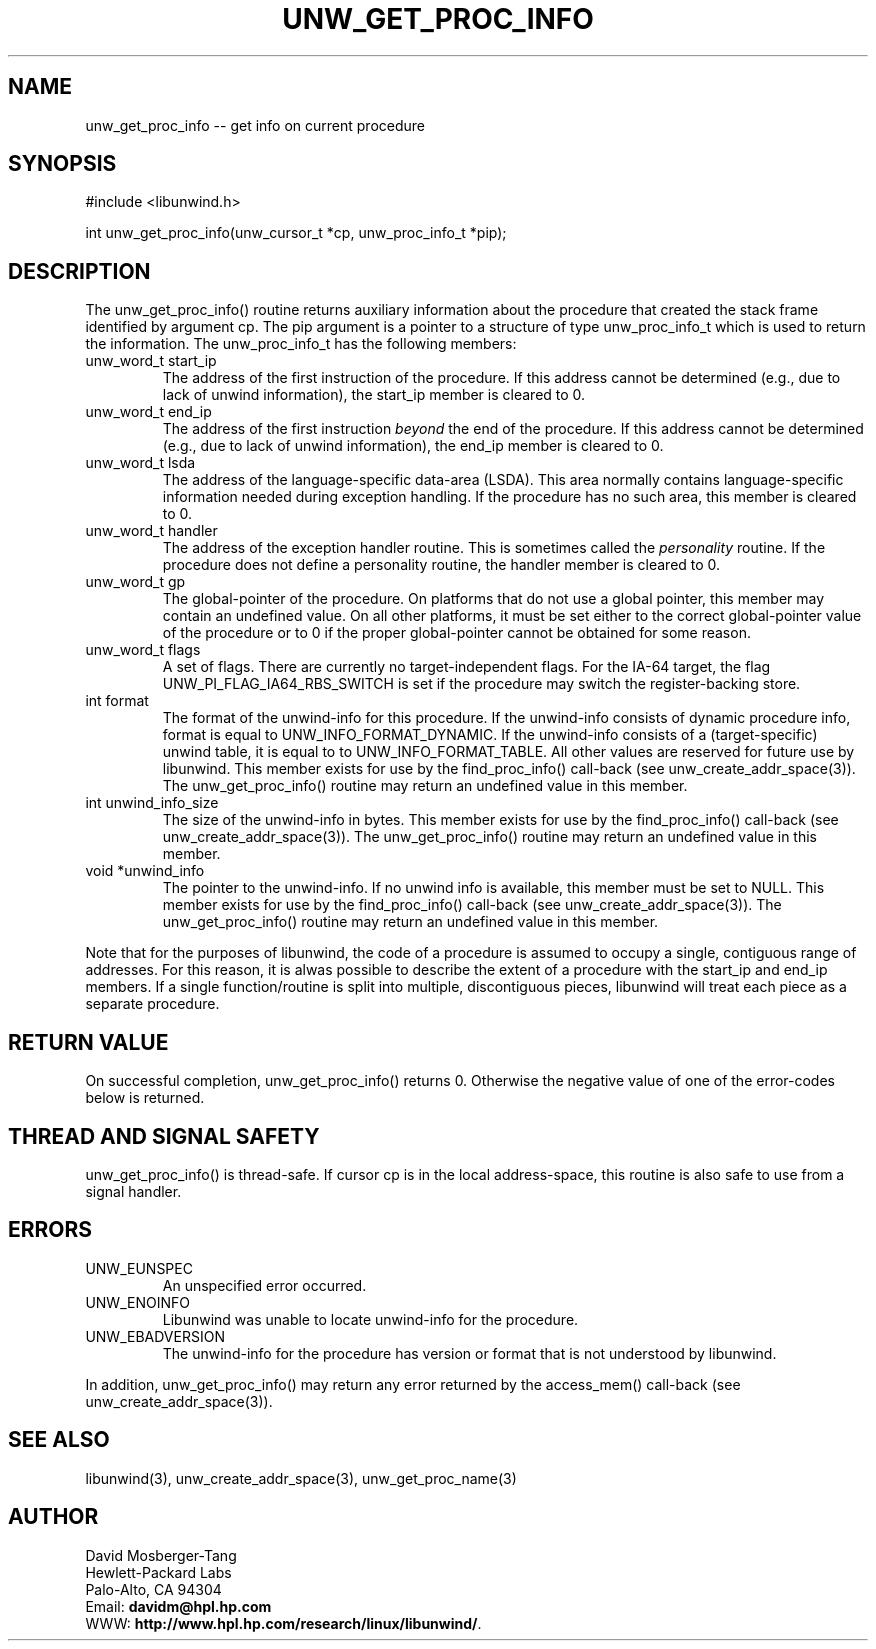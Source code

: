 '\" t
.\" Manual page created with latex2man on Tue Mar 30 23:28:13 PST 2004
.\" NOTE: This file is generated, DO NOT EDIT.
.de Vb
.ft CW
.nf
..
.de Ve
.ft R

.fi
..
.TH "UNW\\_GET\\_PROC\\_INFO" "3" "30 March 2004" "Programming Library " "Programming Library "
.SH NAME
unw_get_proc_info
\-\- get info on current procedure 
.PP
.SH SYNOPSIS

.PP
#include <libunwind.h>
.br
.PP
int
unw_get_proc_info(unw_cursor_t *cp,
unw_proc_info_t *pip);
.br
.PP
.SH DESCRIPTION

.PP
The unw_get_proc_info()
routine returns auxiliary 
information about the procedure that created the stack frame 
identified by argument cp\&.
The pip
argument is a pointer 
to a structure of type unw_proc_info_t
which is used to 
return the information. The unw_proc_info_t
has the 
following members: 
.TP
unw_word_t start_ip
 The address of the first 
instruction of the procedure. If this address cannot be determined 
(e.g., due to lack of unwind information), the start_ip
member is cleared to 0. 
.br 
.TP
unw_word_t end_ip
 The address of the first 
instruction \fIbeyond\fP
the end of the procedure. If this address 
cannot be determined (e.g., due to lack of unwind information), 
the end_ip
member is cleared to 0. 
.br 
.TP
unw_word_t lsda
 The address of the 
language\-specific data\-area (LSDA). This area normally contains 
language\-specific information needed during exception handling. If 
the procedure has no such area, this member is cleared to 0. 
.br 
.TP
unw_word_t handler
 The address of the exception 
handler routine. This is sometimes called the \fIpersonality\fP
routine. If the procedure does not define 
a personality routine, the handler
member is cleared to 0. 
.br 
.TP
unw_word_t gp
 The global\-pointer of the 
procedure. On platforms that do not use a global pointer, this 
member may contain an undefined value. On all other platforms, it 
must be set either to the correct global\-pointer value of the 
procedure or to 0 if the proper global\-pointer cannot be 
obtained for some reason. 
.br 
.TP
unw_word_t flags
 A set of flags. There are 
currently no target\-independent flags. For the IA\-64 target, the 
flag UNW_PI_FLAG_IA64_RBS_SWITCH
is set if the 
procedure may switch the register\-backing store.
.br 
.TP
int format
 The format of the unwind\-info for this 
procedure. If the unwind\-info consists of dynamic procedure info, 
format
is equal to UNW_INFO_FORMAT_DYNAMIC\&.
If the 
unwind\-info consists of a (target\-specific) unwind table, it is 
equal to to UNW_INFO_FORMAT_TABLE\&.
All other values are 
reserved for future use by libunwind\&.
This member exists 
for use by the find_proc_info()
call\-back (see 
unw_create_addr_space(3)).
The 
unw_get_proc_info()
routine 
may return an undefined value in this member. 
.br 
.TP
int unwind_info_size
 The size of the unwind\-info 
in bytes. This member exists for use by the 
find_proc_info()
call\-back (see 
unw_create_addr_space(3)).
The 
unw_get_proc_info()
routine 
may return an undefined value in this member.
.br 
.TP
void *unwind_info
 The pointer to the unwind\-info. 
If no unwind info is available, this member must be set to 
NULL\&.
This member exists for use by the 
find_proc_info()
call\-back (see 
unw_create_addr_space(3)).
The 
unw_get_proc_info()
routine 
may return an undefined value in this member.
.br 
.PP
Note that for the purposes of libunwind,
the code of a 
procedure is assumed to occupy a single, contiguous range of 
addresses. For this reason, it is alwas possible to describe the 
extent of a procedure with the start_ip
and end_ip
members. If a single function/routine is split into multiple, 
discontiguous pieces, libunwind
will treat each piece as a 
separate procedure. 
.PP
.SH RETURN VALUE

.PP
On successful completion, unw_get_proc_info()
returns 0. 
Otherwise the negative value of one of the error\-codes below is 
returned. 
.PP
.SH THREAD AND SIGNAL SAFETY

.PP
unw_get_proc_info()
is thread\-safe. If cursor cp
is 
in the local address\-space, this routine is also safe to use from a 
signal handler. 
.PP
.SH ERRORS

.PP
.TP
UNW_EUNSPEC
 An unspecified error occurred. 
.TP
UNW_ENOINFO
 Libunwind
was unable to locate 
unwind\-info for the procedure. 
.TP
UNW_EBADVERSION
 The unwind\-info for the procedure has 
version or format that is not understood by libunwind\&.
.PP
In addition, unw_get_proc_info()
may return any error 
returned by the access_mem()
call\-back (see 
unw_create_addr_space(3)).
.PP
.SH SEE ALSO

.PP
libunwind(3),
unw_create_addr_space(3),
unw_get_proc_name(3)
.PP
.SH AUTHOR

.PP
David Mosberger\-Tang
.br 
Hewlett\-Packard Labs
.br 
Palo\-Alto, CA 94304
.br 
Email: \fBdavidm@hpl.hp.com\fP
.br
WWW: \fBhttp://www.hpl.hp.com/research/linux/libunwind/\fP\&.
.\" NOTE: This file is generated, DO NOT EDIT.
